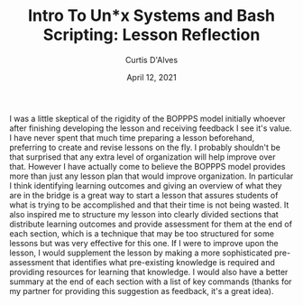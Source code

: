#+TITLE: Intro To Un*x Systems and Bash Scripting: Lesson Reflection
#+AUTHOR: Curtis D'Alves
#+DATE: April 12, 2021

#+OPTIONS: toc:nil
#+LaTeX_CLASS: customarticle

I was a little skeptical of the rigidity of the BOPPPS model initially whoever
after finishing developing the lesson and receiving feedback I see it's value. I
have never spent that much time preparing a lesson beforehand, preferring to
create and revise lessons on the fly. I probably shouldn't be that surprised
that any extra level of organization will help improve over that. However I have
actually come to believe the BOPPPS model provides more than just any lesson
plan that would improve organization. In particular I think identifying learning
outcomes and giving an overview of what they are in the bridge is a great way to
start a lesson that assures students of what is trying to be accomplished and
that their time is not being wasted. It also inspired me to structure my lesson
into clearly divided sections that distribute learning outcomes and provide
assessment for them at the end of each section, which is a technique that may be
too structured for some lessons but was very effective for this one. If I were
to improve upon the lesson, I would supplement the lesson by making a more
sophisticated pre-assessment that identifies what pre-existing knowledge is
required and providing resources for learning that knowledge. I would also have
a better summary at the end of each section with a list of key commands (thanks
for my partner for providing this suggestion as feedback, it's a great idea).

